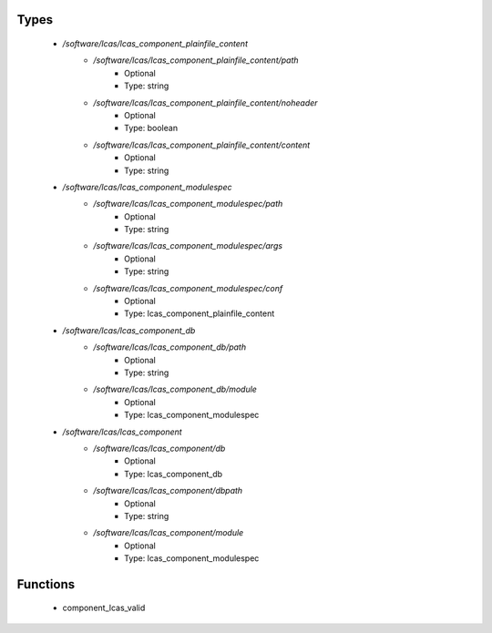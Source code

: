 
Types
-----

 - `/software/lcas/lcas_component_plainfile_content`
    - `/software/lcas/lcas_component_plainfile_content/path`
        - Optional
        - Type: string
    - `/software/lcas/lcas_component_plainfile_content/noheader`
        - Optional
        - Type: boolean
    - `/software/lcas/lcas_component_plainfile_content/content`
        - Optional
        - Type: string
 - `/software/lcas/lcas_component_modulespec`
    - `/software/lcas/lcas_component_modulespec/path`
        - Optional
        - Type: string
    - `/software/lcas/lcas_component_modulespec/args`
        - Optional
        - Type: string
    - `/software/lcas/lcas_component_modulespec/conf`
        - Optional
        - Type: lcas_component_plainfile_content
 - `/software/lcas/lcas_component_db`
    - `/software/lcas/lcas_component_db/path`
        - Optional
        - Type: string
    - `/software/lcas/lcas_component_db/module`
        - Optional
        - Type: lcas_component_modulespec
 - `/software/lcas/lcas_component`
    - `/software/lcas/lcas_component/db`
        - Optional
        - Type: lcas_component_db
    - `/software/lcas/lcas_component/dbpath`
        - Optional
        - Type: string
    - `/software/lcas/lcas_component/module`
        - Optional
        - Type: lcas_component_modulespec

Functions
---------

 - component_lcas_valid
